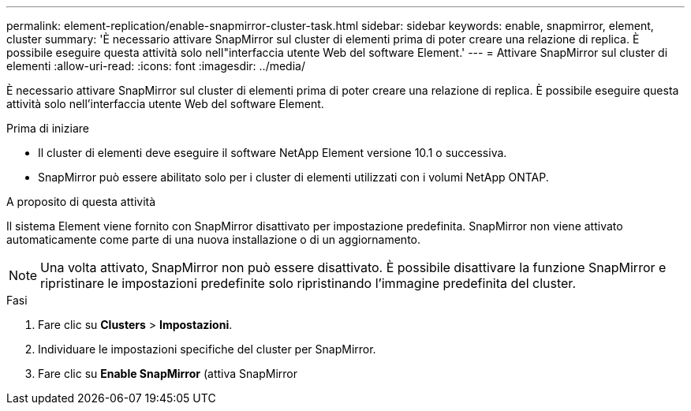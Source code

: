 ---
permalink: element-replication/enable-snapmirror-cluster-task.html 
sidebar: sidebar 
keywords: enable, snapmirror, element, cluster 
summary: 'È necessario attivare SnapMirror sul cluster di elementi prima di poter creare una relazione di replica. È possibile eseguire questa attività solo nell"interfaccia utente Web del software Element.' 
---
= Attivare SnapMirror sul cluster di elementi
:allow-uri-read: 
:icons: font
:imagesdir: ../media/


[role="lead"]
È necessario attivare SnapMirror sul cluster di elementi prima di poter creare una relazione di replica. È possibile eseguire questa attività solo nell'interfaccia utente Web del software Element.

.Prima di iniziare
* Il cluster di elementi deve eseguire il software NetApp Element versione 10.1 o successiva.
* SnapMirror può essere abilitato solo per i cluster di elementi utilizzati con i volumi NetApp ONTAP.


.A proposito di questa attività
Il sistema Element viene fornito con SnapMirror disattivato per impostazione predefinita. SnapMirror non viene attivato automaticamente come parte di una nuova installazione o di un aggiornamento.

[NOTE]
====
Una volta attivato, SnapMirror non può essere disattivato. È possibile disattivare la funzione SnapMirror e ripristinare le impostazioni predefinite solo ripristinando l'immagine predefinita del cluster.

====
.Fasi
. Fare clic su *Clusters* > *Impostazioni*.
. Individuare le impostazioni specifiche del cluster per SnapMirror.
. Fare clic su *Enable SnapMirror* (attiva SnapMirror

